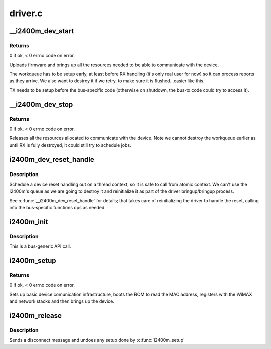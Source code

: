 .. -*- coding: utf-8; mode: rst -*-

========
driver.c
========


.. _`__i2400m_dev_start`:

__i2400m_dev_start
==================

.. c:function:: int __i2400m_dev_start (struct i2400m *i2400m, enum i2400m_bri flags)

    Bring up driver communication with the device

    :param struct i2400m \*i2400m:
        device descriptor

    :param enum i2400m_bri flags:
        boot mode flags



.. _`__i2400m_dev_start.returns`:

Returns
-------

0 if ok, < 0 errno code on error.

Uploads firmware and brings up all the resources needed to be able
to communicate with the device.

The workqueue has to be setup early, at least before RX handling
(it's only real user for now) so it can process reports as they
arrive. We also want to destroy it if we retry, to make sure it is
flushed...easier like this.

TX needs to be setup before the bus-specific code (otherwise on
shutdown, the bus-tx code could try to access it).



.. _`__i2400m_dev_stop`:

__i2400m_dev_stop
=================

.. c:function:: void __i2400m_dev_stop (struct i2400m *i2400m)

    Tear down driver communication with the device

    :param struct i2400m \*i2400m:
        device descriptor



.. _`__i2400m_dev_stop.returns`:

Returns
-------

0 if ok, < 0 errno code on error.

Releases all the resources allocated to communicate with the
device. Note we cannot destroy the workqueue earlier as until RX is
fully destroyed, it could still try to schedule jobs.



.. _`i2400m_dev_reset_handle`:

i2400m_dev_reset_handle
=======================

.. c:function:: int i2400m_dev_reset_handle (struct i2400m *i2400m, const char *reason)

    Handle a device's reset in a thread context

    :param struct i2400m \*i2400m:

        *undescribed*

    :param const char \*reason:

        *undescribed*



.. _`i2400m_dev_reset_handle.description`:

Description
-----------


Schedule a device reset handling out on a thread context, so it
is safe to call from atomic context. We can't use the i2400m's
queue as we are going to destroy it and reinitialize it as part of
the driver bringup/bringup process.

See :c:func:`__i2400m_dev_reset_handle` for details; that takes care of
reinitializing the driver to handle the reset, calling into the
bus-specific functions ops as needed.



.. _`i2400m_init`:

i2400m_init
===========

.. c:function:: void i2400m_init (struct i2400m *i2400m)

    Initialize a 'struct i2400m' from all zeroes

    :param struct i2400m \*i2400m:

        *undescribed*



.. _`i2400m_init.description`:

Description
-----------


This is a bus-generic API call.



.. _`i2400m_setup`:

i2400m_setup
============

.. c:function:: int i2400m_setup (struct i2400m *i2400m, enum i2400m_bri bm_flags)

    bus-generic setup function for the i2400m device

    :param struct i2400m \*i2400m:
        device descriptor (bus-specific parts have been initialized)

    :param enum i2400m_bri bm_flags:

        *undescribed*



.. _`i2400m_setup.returns`:

Returns
-------

0 if ok, < 0 errno code on error.

Sets up basic device comunication infrastructure, boots the ROM to
read the MAC address, registers with the WiMAX and network stacks
and then brings up the device.



.. _`i2400m_release`:

i2400m_release
==============

.. c:function:: void i2400m_release (struct i2400m *i2400m)

    release the bus-generic driver resources

    :param struct i2400m \*i2400m:

        *undescribed*



.. _`i2400m_release.description`:

Description
-----------


Sends a disconnect message and undoes any setup done by :c:func:`i2400m_setup`

